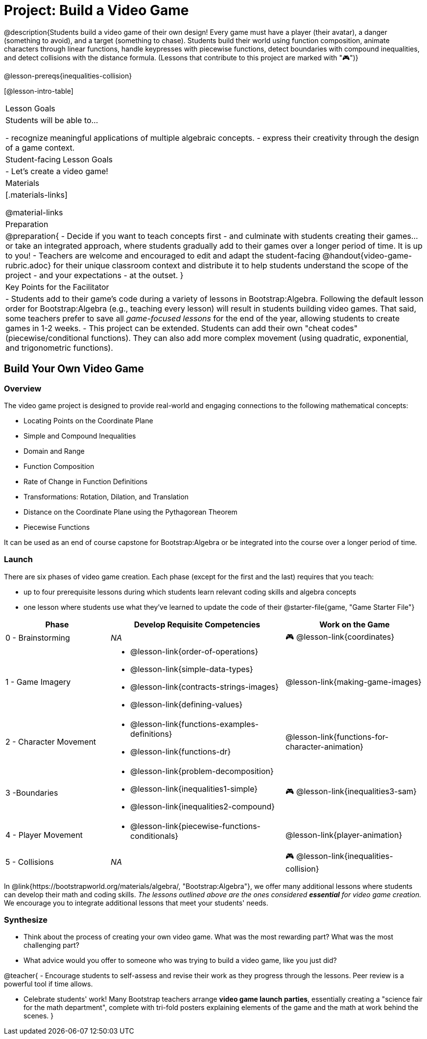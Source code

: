 = Project: Build a Video Game

@description{Students build a video game of their own design! Every game must have a player (their avatar), a danger (something to avoid), and a target (something to chase). Students build their world using function composition, animate characters through linear functions, handle keypresses with piecewise functions, detect boundaries with compound inequalities, and detect collisions with the distance formula. (Lessons that contribute to this project are marked with "🎮")}

@lesson-prereqs{inequalities-collision}

[@lesson-intro-table]
|===
| Lesson Goals
| Students will be able to...

- recognize meaningful applications of multiple algebraic concepts.
- express their creativity through the design of a game context.

| Student-facing Lesson Goals
|

- Let's create a video game!

| Materials
|[.materials-links]

@material-links

| Preparation
|
@preparation{
- Decide if you want to teach concepts first - and culminate with students creating their games... or take an integrated approach, where students gradually add to their games over a longer period of time. It is up to you!
- Teachers are welcome and encouraged to edit and adapt the student-facing @handout{video-game-rubric.adoc} for their unique classroom context and distribute it to help students understand the scope of the project - and your expectations - at the outset.
}

| Key Points for the Facilitator
|
- Students add to their game's code during a variety of lessons in Bootstrap:Algebra. Following the default lesson order for Bootstrap:Algebra (e.g., teaching every lesson) will result in students building video games. That said, some teachers prefer to save all _game-focused lessons_ for the end of the year, allowing students to create games in 1-2 weeks.
- This project can be extended. Students can add their own "cheat codes" (piecewise/conditional functions). They can also add more complex movement (using quadratic, exponential, and trigonometric functions).

|===

== Build Your Own Video Game

=== Overview

The video game project is designed to provide real-world and engaging connections to the following mathematical concepts: 

- Locating Points on the Coordinate Plane 
- Simple and Compound Inequalities
- Domain and Range
- Function Composition
- Rate of Change in Function Definitions
- Transformations: Rotation, Dilation, and Translation
- Distance on the Coordinate Plane using the Pythagorean Theorem
- Piecewise Functions

It can be used as an end of course capstone for Bootstrap:Algebra or be integrated into the course over a longer period of time. 

=== Launch

There are six phases of video game creation. Each phase (except for the first and the last) requires that you teach:

- up to four prerequisite lessons during which students learn relevant coding skills and algebra concepts
- one lesson where students use what they've learned to update the code of their @starter-file{game, "Game Starter File"}

[cols="<.^3,<.^5a,<.^4a", stripes="none", options="header"]
|===
| Phase
| Develop Requisite Competencies
| Work on the Game

| 0 - Brainstorming
| _NA_
| 🎮 @lesson-link{coordinates}

| 1 - Game Imagery
| 

- @lesson-link{order-of-operations}
- @lesson-link{simple-data-types}
- @lesson-link{contracts-strings-images}
- @lesson-link{defining-values}
| @lesson-link{making-game-images}

| 2 - Character Movement
| 
- @lesson-link{functions-examples-definitions}
- @lesson-link{functions-dr}
| @lesson-link{functions-for-character-animation}
 
| 3 -Boundaries
| 
- @lesson-link{problem-decomposition}
- @lesson-link{inequalities1-simple}
- @lesson-link{inequalities2-compound}
| 🎮 @lesson-link{inequalities3-sam}

| 4 - Player Movement
| 
- @lesson-link{piecewise-functions-conditionals}
| @lesson-link{player-animation}

| 5 - Collisions
| _NA_
| 🎮 @lesson-link{inequalities-collision}

|===

In @link{https://bootstrapworld.org/materials/algebra/, "Bootstrap:Algebra"}, we offer many additional lessons where students can develop their math and coding skills. _The lessons outlined above are the ones considered *essential* for video game creation._ We encourage you to integrate additional lessons that meet your students' needs.

=== Synthesize

- Think about the process of creating your own video game. What was the most rewarding part? What was the most challenging part?
- What advice would you offer to someone who was trying to build a video game, like you just did?

@teacher{
- Encourage students to self-assess and revise their work as they progress through the lessons. Peer review is a powerful tool if time allows.

- Celebrate students' work! Many Bootstrap teachers arrange *video game launch parties*, essentially creating a "science fair for the math department", complete with tri-fold posters explaining elements of the game and the math at work behind the scenes.
}












